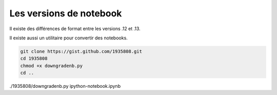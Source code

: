 ************************
Les versions de notebook
************************

Il existe des différences de format entre les versions .12 et .13.

Il existe aussi un utilitaire pour convertir des notebooks.

.. code::

  git clone https://gist.github.com/1935808.git
  cd 1935808
  chmod +x downgradenb.py
  cd ..


./1935808/downgradenb.py ipython-notebook.ipynb

